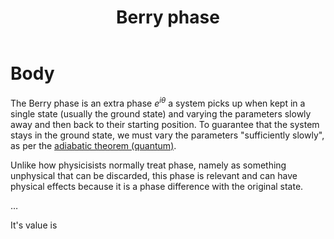 :PROPERTIES:
:ID:       5441a486-c826-424d-a30a-e08b9208642b
:mtime:    20210701200830
:ctime:    20210223170728
:END:
#+title: Berry phase
#+filetags: physics definition

* Body
The Berry phase is an extra phase $e^{i\theta}$ a system picks up when kept in a single state (usually the ground state) and varying the parameters slowly away and then back to their starting position.
To guarantee that the system stays in the ground state, we must vary the parameters "sufficiently slowly", as per the [[id:75068634-a939-42ae-815f-8c31d02cf5f5][adiabatic theorem (quantum)]].

Unlike how physicisists normally treat phase, namely as something unphysical that can be discarded, this phase is relevant and can have physical effects because it is a phase difference with the original state.

...

It's value is
\begin{equation}
e^{i\theta} = \exp\Big(-i \oint_C \mathcal{A}_i(\lambda)d\lambda^i\Big)
\label{eq:berry_phase}
\end{equation}

